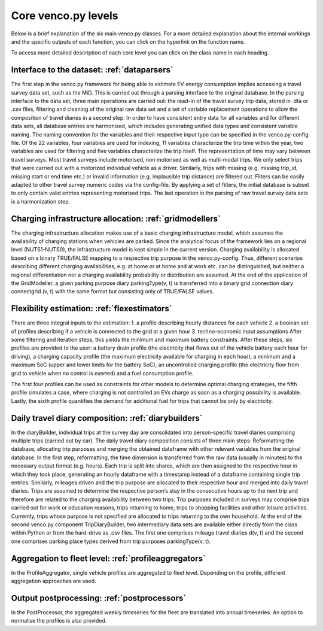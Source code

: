 ..  venco.py introdcution file created on October 20, 2021
    Licensed under CC BY 4.0: https://creativecommons.org/licenses/by/4.0/deed.en

.. _core:

Core venco.py levels
===================================

Below is a brief explanation of the six main venco.py classes. For a more detailed explanation about the internal workings and the specific outputs
of each function, you can click on the hyperlink on the function name.



.. note:: 
To access more detailed description of each core level you can click on the class name in each heading.



Interface to the dataset: :ref:`dataparsers`
---------------------------------------------------

The first step in the venco.py framework for being able to estimate EV energy consumption implies accessing a travel survey data set, such as the MiD.
This is carried out through a parsing interface to the original database. In the parsing interface to the data set, three main operations are carried
out: the read-in of the travel survey trip data, stored in .dta or .csv files, filtering and cleaning of the original raw data set and a set of
variable replacement operations to allow the composition of travel diaries in a second step. In order to have consistent entry data for all variables
and for different data sets, all database entries are harmonised, which includes generating unified data types and consistent variable naming. The
naming convention for the variables and their respective input type can be specified in the venco.py-config file. Of the 22 variables, four variables
are used for indexing, 11 variables characterize the trip time within the year, two variables are used for filtering and five variables characterize
the trip itself. The representation of time may vary between travel surveys. Most travel surveys include motorised, non motorised as well as
multi-modal trips. We only select trips that were carried out with a motorized individual vehicle as a driver. Similarly, trips with missing (e.g.
missing trip_id, missing start or end time etc.) or invalid information (e.g. implausible trip distance) are filtered out. Filters can be easily
adapted to other travel survey numeric codes via the config-file. By applying a set of filters, the initial database is subset to only contain valid
entries representing motorised trips. The last operation in the parsing of raw travel survey data sets is a harmonization step.


Charging infrastructure allocation: :ref:`gridmodellers`
---------------------------------------------------
The charging infrastructure allocation makes use of a basic charging infrastructure model, which assumes the availability of charging stations when
vehicles are parked. Since the analytical focus of the framework lies on a regional level (NUTS1-NUTS0), the infrastructure model is kept simple in
the current version. Charging availability is allocated based on a binary TRUE/FALSE mapping to a respective trip purpose in the venco.py-config.
Thus, different scenarios describing different charging availabilities, e.g. at home or at home and at work etc. can be distinguished, but neither a
regional differentiation nor a charging availability probability or distribution are assumed. At the end of the application of the GridModeller, a
given parking purpose diary parkingType(v, t) is transferred into a binary grid connection diary connectgrid (v, t) with the same format but
consisting only of TRUE/FALSE values.


Flexibility estimation: :ref:`flexestimators`
---------------------------------------------------
There are three integral inputs to the estimation: 1. a profile describing hourly distances for each vehicle 2. a boolean set of profiles describing
if a vehicle is connected to the grid at a given hour 3. techno-economic input assumptions After some filtering and iteration steps, this yields the
minimum and maximum battery constraints. After these steps, six profiles are provided to the user: a battery drain profile (the electricity that flows
out of the vehicle battery each hour for driving), a charging capacity profile (the maximum electricity available for charging in each hour), a
minimum and a maximum SoC (upper and lower limits for the battery SoC), an uncontrolled charging profile (the electricity flow from grid to vehicle
when no control is exerted) and a fuel consumption profile.

The first four profiles can be used as constraints for other models to determine optimal charging strategies, the fifth profile simulates a case,
where charging is not controlled an EVs charge as soon as a charging possibility is available. Lastly, the sixth profile quantifies the demand for
additional fuel for trips that cannot be only by electricity.


Daily travel diary composition: :ref:`diarybuilders`
---------------------------------------------------
In the diaryBuilder, individual trips at the survey day are consolidated into person-specific travel diaries comprising multiple trips (carried out by
car). The daily travel diary composition consists of three main steps: Reformatting the database, allocating trip purposes and merging the obtained
dataframe with other relevant variables from the original database. In the first step, reformatting, the time dimension is transferred from the raw
data (usually in minutes) to the necessary output format (e.g. hours). Each trip is split into shares, which are then assigned to the respective hour
in which they took place, generating an hourly dataframe with a timestamp instead of a dataframe containing single trip entries. Similarly, mileages
driven and the trip purpose are allocated to their respective hour and merged into daily travel diaries. Trips are assumed to determine the respective
person’s stay in the consecutive hours up to the next trip and therefore are related to the charging availability between two trips. Trip purposes
included in surveys may comprise trips carried out for work or education reasons, trips returning to home, trips to shopping facilities and other
leisure activities. Currently, trips whose purpose is not specified are allocated to trips returning to the own household. At the end of the second
venco.py component TripDiaryBuilder, two intermediary data sets are available either directly from the class within Python or from the hard-drive as
.csv files. The first one comprises mileage travel diaries d(v, t) and the second one comprises parking place types derived from trip purposes
parkingType(v, t).


Aggregation to fleet level: :ref:`profileaggregators`
---------------------------------------------------
In the ProfileAggregator, single vehicle profiles are aggregated to fleet level. Depending on the profile, different aggregation approaches are used.


Output postprocessing: :ref:`postprocessors`
---------------------------------------------------
In the PostProcessor, the aggregated weekly timeseries for the fleet are translated into annual timeseries.
An option to normalise the profiles is also provided.
